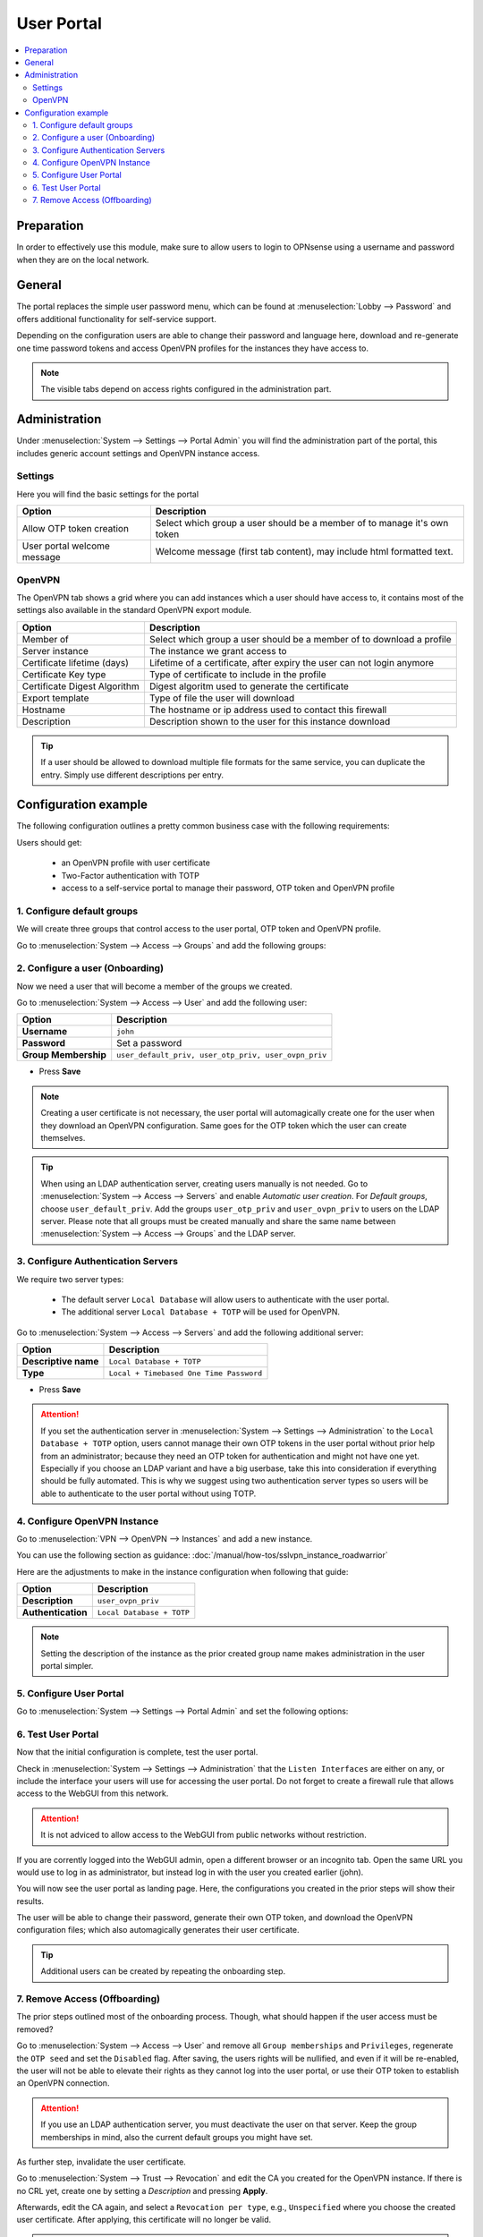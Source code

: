 ======================================
User Portal
======================================

.. contents::
   :local:
   :depth: 2

Preparation
---------------------------

In order to effectively use this module, make sure to allow users to login to OPNsense using a username and password
when they are on the local network.


General
---------------------------

.. image:: images/user_portal.png
    :width: 50%

The portal replaces the simple user password menu, which can be found at :menuselection:`Lobby --> Password` and
offers additional functionality for self-service support.

Depending on the configuration users are able to change their password and language here, download and re-generate one time
password tokens and access OpenVPN profiles for the instances they have access to.


.. Note::

    The visible tabs depend on access rights configured in the administration part.


Administration
---------------------------

Under :menuselection:`System --> Settings --> Portal Admin` you will find the administration part of the portal, this
includes generic account settings and OpenVPN instance access.


Settings
~~~~~~~~~~~~~~~~~~~~~~~~~~~

Here you will find the basic settings for the portal

================================ ========================================================================================
Option                           Description
================================ ========================================================================================
Allow OTP token creation         Select which group a user should be a member of to manage it's own token
User portal welcome message      Welcome message (first tab content), may include html formatted text.
================================ ========================================================================================


OpenVPN
~~~~~~~~~~~~~~~~~~~~~~~~~~~

The OpenVPN tab shows a grid where you can add instances which a user should have access to, it contains most of the
settings also available in the standard OpenVPN export module.


================================ ========================================================================================
Option                           Description
================================ ========================================================================================
Member of                        Select which group a user should be a member of to download a profile
Server instance                  The instance we grant access to
Certificate lifetime (days)      Lifetime of a certificate, after expiry the user can not login anymore
Certificate Key type             Type of certificate to include in the profile
Certificate Digest Algorithm     Digest algoritm used to generate the certificate
Export template                  Type of file the user will download
Hostname                         The hostname or ip address used to contact this firewall
Description                      Description shown to the user for this instance download
================================ ========================================================================================


.. Tip::

    If a user should be allowed to download multiple file formats for the same service, you can duplicate
    the entry. Simply use different descriptions per entry.


Configuration example
---------------------------------

The following configuration outlines a pretty common business case with the following requirements:

Users should get:

    - an OpenVPN profile with user certificate
    - Two-Factor authentication with TOTP
    - access to a self-service portal to manage their password, OTP token and OpenVPN profile


1. Configure default groups
~~~~~~~~~~~~~~~~~~~~~~~~~~~~~~~~~~~~~~

We will create three groups that control access to the user portal, OTP token and OpenVPN profile.

Go to :menuselection:`System --> Access --> Groups` and add the following groups:

.. tabs::

    .. tab:: user_default_priv

        ========================================= ====================================================================================
        **Option**                                **Description**
        ========================================= ====================================================================================
        **Group name**                            ``user_default_priv``
        **Privileges**                            ``Lobby: Password``
        ========================================= ====================================================================================

        - Press **Save** and add next

        .. Note::

            This allows members to access the user portal and manage their passwords.

    .. tab:: user_otp_priv

        ========================================= ====================================================================================
        **Option**                                **Description**
        ========================================= ====================================================================================
        **Group name**                            ``user_otp_priv``
        ========================================= ====================================================================================

        - Press **Save** and add next

        .. Note::

            This group does not need any privileges, we will use it for the user portal configuration in a later step to allow
            members access to the OTP tokens.

    .. tab:: user_ovpn_priv

        ========================================= ====================================================================================
        **Option**                                **Description**
        ========================================= ====================================================================================
        **Group name**                            ``user_ovpn_priv``
        ========================================= ====================================================================================

        - Press **Save** and add next

        .. Note::

            This group does not need any privileges, we will use it for the user portal configuration in a later step to allow
            members access to the OpenVPN instance.

        .. Tip::

            You can create multiple groups here, e.g., ``user_ovpn_priv_sales``, ``user_ovpn_priv_admin`` so you can control access
            to multiple OpenVPN instances.

2. Configure a user (Onboarding)
~~~~~~~~~~~~~~~~~~~~~~~~~~~~~~~~~~~~~~

Now we need a user that will become a member of the groups we created.

Go to :menuselection:`System --> Access --> User` and add the following user:

========================================= ====================================================================================
**Option**                                **Description**
========================================= ====================================================================================
**Username**                              ``john``
**Password**                              Set a password
**Group Membership**                      ``user_default_priv, user_otp_priv, user_ovpn_priv``
========================================= ====================================================================================

- Press **Save**

.. Note::

    Creating a user certificate is not necessary, the user portal will automagically create one for the user when they download
    an OpenVPN configuration. Same goes for the OTP token which the user can create themselves.

.. Tip::

    When using an LDAP authentication server, creating users manually is not needed. Go to :menuselection:`System --> Access --> Servers`
    and enable `Automatic user creation`. For `Default groups`, choose ``user_default_priv``. Add the groups
    ``user_otp_priv`` and ``user_ovpn_priv`` to users on the LDAP server. Please note that all groups must be created manually and share
    the same name between :menuselection:`System --> Access --> Groups` and the LDAP server.

3. Configure Authentication Servers
~~~~~~~~~~~~~~~~~~~~~~~~~~~~~~~~~~~~~~

We require two server types:

    - The default server ``Local Database`` will allow users to authenticate with the user portal.
    - The additional server ``Local Database + TOTP`` will be used for OpenVPN.

Go to :menuselection:`System --> Access --> Servers` and add the following additional server:

========================================= ====================================================================================
**Option**                                **Description**
========================================= ====================================================================================
**Descriptive name**                      ``Local Database + TOTP``
**Type**                                  ``Local + Timebased One Time Password``
========================================= ====================================================================================

- Press **Save**

.. Attention::

    If you set the authentication server in :menuselection:`System --> Settings --> Administration` to the
    ``Local Database + TOTP`` option, users cannot manage their own OTP tokens in the user portal without prior
    help from an administrator; because they need an OTP token for authentication and might not have one yet.
    Especially if you choose an LDAP variant and have a big userbase, take this into consideration if everything
    should be fully automated. This is why we suggest using two authentication server types so users will be able
    to authenticate to the user portal without using TOTP.

4. Configure OpenVPN Instance
~~~~~~~~~~~~~~~~~~~~~~~~~~~~~~~~~~~~~~

Go to :menuselection:`VPN --> OpenVPN --> Instances` and add a new instance.

You can use the following section as guidance: :doc:`/manual/how-tos/sslvpn_instance_roadwarrior`

Here are the adjustments to make in the instance configuration when following that guide:

========================================= ====================================================================================
**Option**                                **Description**
========================================= ====================================================================================
**Description**                           ``user_ovpn_priv``
**Authentication**                        ``Local Database + TOTP``
========================================= ====================================================================================

.. Note::

    Setting the description of the instance as the prior created group name
    makes administration in the user portal simpler.

5. Configure User Portal
~~~~~~~~~~~~~~~~~~~~~~~~~~~~~~~~~~~~~~

Go to :menuselection:`System --> Settings --> Portal Admin` and set the following options:

.. tabs::

    .. tab:: Settings

        ========================================= ====================================================================================
        **Option**                                **Description**
        ========================================= ====================================================================================
        **Allow OTP token creation**              ``user_otp_priv``
        ========================================= ====================================================================================

        - Press **Apply** and go to next tab

        .. Note::

            This allows any user in the ``user_otp_priv`` group to access the OTP self-service in the user portal.


    .. tab:: OpenVPN

        ========================================= ====================================================================================
        **Option**                                **Description**
        ========================================= ====================================================================================
        **Member of**                             ``user_ovpn_priv``
        **Server instance**                       ``[Server] user_ovpn_priv``
        **Export template**                       ``Archive``
        **Static Challenge**                      ``X``
        **Hostname**                              The FQDN of your firewall with A-Record in the public DNS
        **Description**                           ``user_ovpn_priv_archive``
        ========================================= ====================================================================================

        Press **Save** and add another choice if you want to offer e.g., Viscosity as alternative download option

        ========================================= ====================================================================================
        **Option**                                **Description**
        ========================================= ====================================================================================
        **Member of**                             ``user_ovpn_priv``
        **Server instance**                       ``[Server] user_ovpn_priv``
        **Export template**                       ``Viscosity (visc)``
        **Static Challenge**                      ``X``
        **Hostname**                              The FQDN of your firewall with A-Record in the public DNS
        **Description**                           ``user_ovpn_priv_viscosity``
        ========================================= ====================================================================================

        - Press **Save** and **Apply**

        .. Tip::

            Enabling `Static Challenge` will create a pop up that asks for the OTP token so that users do not have to merge it with
            their user password manually.

        .. Note::

            You can create multiple instances and choose which group can download which configuration.

        .. Attention::

            Keep the `Certificate lifetime` in mind. The user cannot renew their own certificate, an administrator must do it for them.
            Alternatively, choose a very high lifetime here that is in the range of the CA you created before. E.g., if the CA is valid for
            10 years, you can set the certificate lifetime to 5 years. The long lifetime should be fine if you deploy additional
            user authentication with one time password as outlined in this guide.


6. Test User Portal
~~~~~~~~~~~~~~~~~~~~~~~~~~~~~~~~~~~~~~

Now that the initial configuration is complete, test the user portal.

Check in :menuselection:`System --> Settings --> Administration` that the ``Listen Interfaces`` are either on any, or include the interface
your users will use for accessing the user portal. Do not forget to create a firewall rule that allows access to the WebGUI from this network.

.. Attention::

    It is not adviced to allow access to the WebGUI from public networks without restriction.

If you are corrently logged into the WebGUI admin, open a different browser or an incognito tab. Open the same URL you would use to log in
as administrator, but instead log in with the user you created earlier (john).

You will now see the user portal as landing page. Here, the configurations you created in the prior steps will show their results.

The user will be able to change their password, generate their own OTP token, and download the OpenVPN configuration files; which also
automagically generates their user certificate.

.. Tip::

    Additional users can be created by repeating the onboarding step.

7. Remove Access (Offboarding)
~~~~~~~~~~~~~~~~~~~~~~~~~~~~~~~~~~~~~~

The prior steps outlined most of the onboarding process. Though, what should happen if the user access must be removed?

Go to :menuselection:`System --> Access --> User` and remove all ``Group memberships`` and ``Privileges``, regenerate the ``OTP
seed`` and set the ``Disabled`` flag. After saving, the users rights will be nullified, and even if it will be re-enabled, the
user will not be able to elevate their rights as they cannot log into the user portal, or use their OTP token to establish an OpenVPN connection.

.. Attention::

    If you use an LDAP authentication server, you must deactivate the user on that server. Keep the group memberships in mind, also
    the current default groups you might have set.

As further step, invalidate the user certificate.

Go to :menuselection:`System --> Trust --> Revocation` and edit the CA you created for the OpenVPN instance. If there is no CRL yet, create one by
setting a `Description` and pressing **Apply**.

Afterwards, edit the CA again, and select a ``Revocation per type``, e.g., ``Unspecified`` where you choose the created user certificate. After applying,
this certificate will no longer be valid.

.. Attention::

    Deleting a certificate from the GUI will not invalidate it. You must use the revocation component to publish the revocation to the OpenVPN instance.
